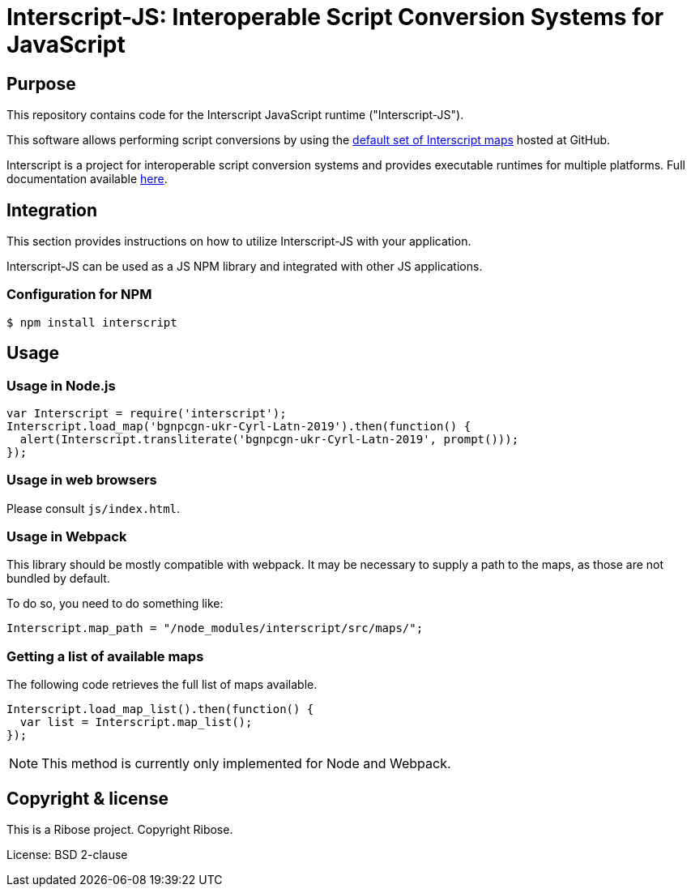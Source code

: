 = Interscript-JS: Interoperable Script Conversion Systems for JavaScript

== Purpose

This repository contains code for the Interscript JavaScript runtime ("Interscript-JS").

This software allows performing script conversions by using the
https://github.com/interscript/maps[default set of Interscript maps]
hosted at GitHub.

Interscript is a project for interoperable script conversion systems
and provides executable runtimes for multiple platforms.
Full documentation available https://github.com/interscript/interscript/[here].


== Integration

This section provides instructions on how to utilize Interscript-JS
with your application.

Interscript-JS can be used as a JS NPM library and integrated with
other JS applications.

=== Configuration for NPM

[source,shell]
----
$ npm install interscript
----

== Usage

=== Usage in Node.js

[source,javascript]
-----
var Interscript = require('interscript');
Interscript.load_map('bgnpcgn-ukr-Cyrl-Latn-2019').then(function() {
  alert(Interscript.transliterate('bgnpcgn-ukr-Cyrl-Latn-2019', prompt()));
});
-----


=== Usage in web browsers

Please consult `js/index.html`.


=== Usage in Webpack

This library should be mostly compatible with webpack. It may be necessary to
supply a path to the maps, as those are not bundled by default.

To do so, you need to do something like:

[source,javascript]
-----
Interscript.map_path = "/node_modules/interscript/src/maps/";
-----


=== Getting a list of available maps

The following code retrieves the full list of maps available.

[source,javascript]
-----
Interscript.load_map_list().then(function() {
  var list = Interscript.map_list();
});
-----

NOTE: This method is currently only implemented for Node and Webpack.


== Copyright & license

This is a Ribose project. Copyright Ribose.

License: BSD 2-clause
